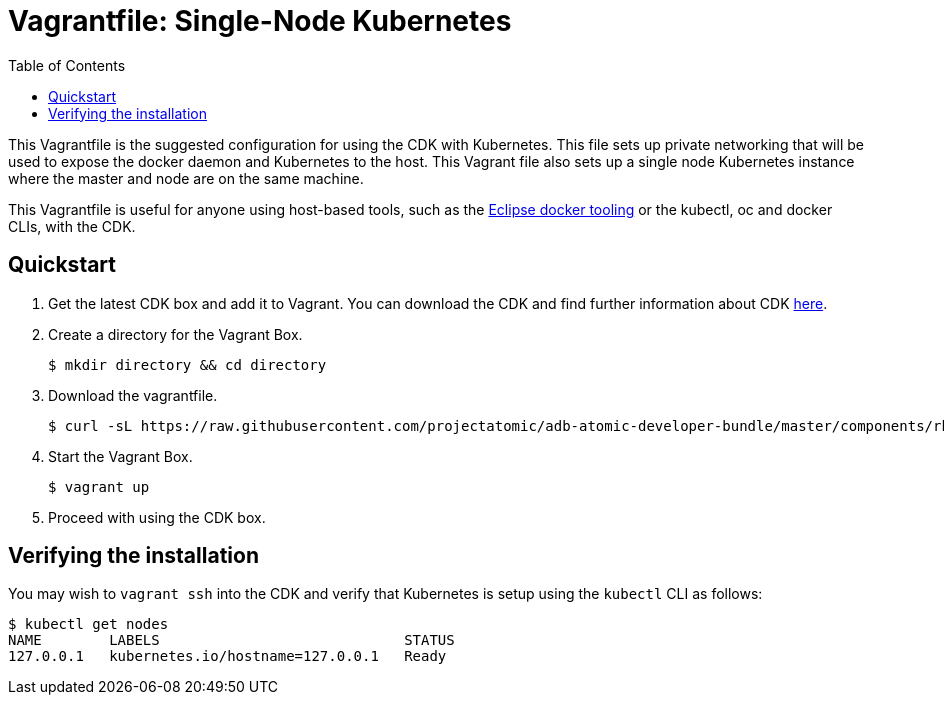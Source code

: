 = Vagrantfile: Single-Node Kubernetes
:toc:

This Vagrantfile is the suggested configuration for using the CDK with
Kubernetes. This file sets up private networking that will be used to
expose the docker daemon and Kubernetes to the host. This Vagrant file
also sets up a single node Kubernetes instance where the master and node
are on the same machine.

This Vagrantfile is useful for anyone using host-based tools, such as
the https://wiki.eclipse.org/Linux_Tools_Project/Docker_Tooling[Eclipse
docker tooling] or the kubectl, oc and docker CLIs, with the CDK.

[[quickstart]]
== Quickstart

.  Get the latest CDK box and add it to Vagrant. You can download the CDK
and find further information about CDK
http://developers.redhat.com/products/cdk/overview/[here].

.  Create a directory for the Vagrant Box.
+
----
$ mkdir directory && cd directory
----

.  Download the vagrantfile.
+
----
$ curl -sL https://raw.githubusercontent.com/projectatomic/adb-atomic-developer-bundle/master/components/rhel/misc/rhel-k8s-singlenode-setup/Vagrantfile > Vagrantfile
----

.  Start the Vagrant Box.
+
----
$ vagrant up
----

.  Proceed with using the CDK box.

[[verifying-install]]
== Verifying the installation

You may wish to `vagrant ssh` into the CDK and verify that Kubernetes is
setup using the `kubectl` CLI as follows:

....
$ kubectl get nodes
NAME        LABELS                             STATUS
127.0.0.1   kubernetes.io/hostname=127.0.0.1   Ready
....
